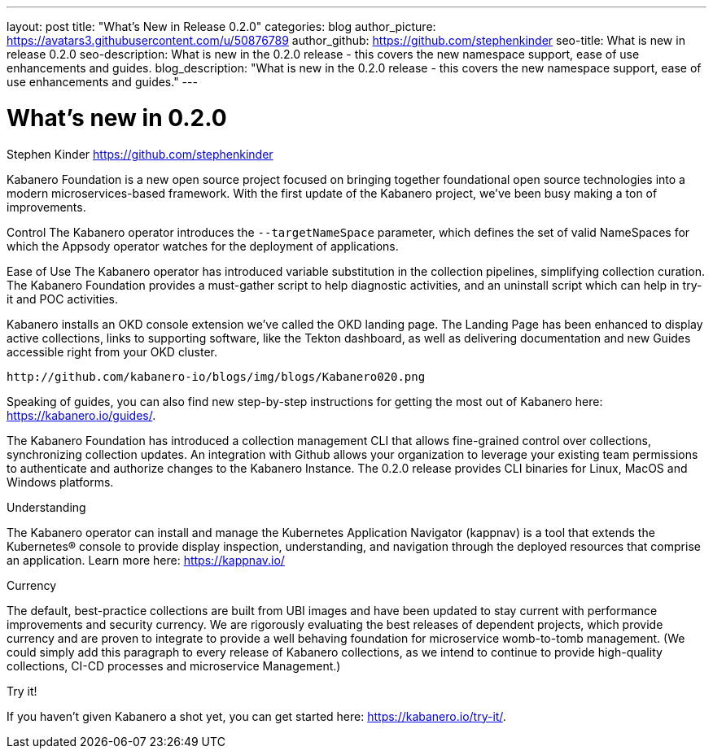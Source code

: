 ---
layout: post
title: "What's New in Release 0.2.0"
categories: blog
author_picture: https://avatars3.githubusercontent.com/u/50876789
author_github: https://github.com/stephenkinder
seo-title: What is new in release 0.2.0
seo-description: What is new in the 0.2.0 release - this covers the new namespace support, ease of use enhancements and guides.
blog_description: "What is new in the 0.2.0 release - this covers the new namespace support, ease of use enhancements and guides."
---

= What's new in 0.2.0
Stephen Kinder <https://github.com/stephenkinder>

Kabanero Foundation is a new open source project focused on bringing together foundational open source technologies into a modern microservices-based framework.   With the first update of the Kabanero project, we've been busy making a ton of improvements.  

Control
The Kabanero operator introduces the `--targetNameSpace` parameter, which defines the set of valid NameSpaces for which the Appsody operator watches for the deployment of applications.  

Ease of Use
The Kabanero operator has introduced variable substitution in the collection pipelines, simplifying collection curation.   The Kabanero Foundation provides a must-gather script to help diagnostic activities, and an uninstall script which can help in try-it and POC activities.

Kabanero installs an OKD console extension we've called the OKD landing page.   The Landing Page has been enhanced to display active collections, links to supporting software, like the Tekton dashboard, as well as delivering documentation and new Guides accessible right from your OKD cluster.

 http://github.com/kabanero-io/blogs/img/blogs/Kabanero020.png

Speaking of guides, you can also find new step-by-step instructions for getting the most out of Kabanero here: https://kabanero.io/guides/.

The Kabanero Foundation has introduced a collection management CLI that allows fine-grained control over collections, synchronizing collection updates.  An integration with Github allows your organization to leverage your existing team permissions to authenticate and authorize changes to the Kabanero Instance.  The 0.2.0 release provides CLI binaries for Linux, MacOS and Windows platforms.


Understanding

The Kabanero operator can install and manage the Kubernetes Application Navigator (kappnav) is a tool that extends the Kubernetes® console to provide display inspection, understanding, and navigation through the deployed resources that comprise an application.  Learn more here: https://kappnav.io/


Currency

The default, best-practice collections are built from UBI images and have been updated to stay current with performance improvements and security currency.   We are rigorously evaluating the best releases of dependent projects, which provide currency and are proven to integrate to provide a well behaving foundation for microservice womb-to-tomb management.   (We could simply add this paragraph to every release of Kabanero collections, as we intend to continue to provide high-quality collections, CI-CD processes and microservice Management.)

Try it!

If you haven’t given Kabanero a shot yet, you can get started here: https://kabanero.io/try-it/.
